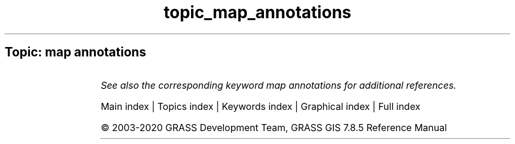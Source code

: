 .TH topic_map_annotations 1 "" "GRASS 7.8.5" "GRASS GIS User's Manual"
.SH Topic: map annotations
.TS
expand;
lw60 lw1 lw60.
T{
d.rast.arrow
T}	 	T{
Draws arrows representing cell aspect direction for a raster map containing aspect data.
T}
.sp 1
T{
d.rast.num
T}	 	T{
Overlays cell category values on a raster map displayed in the active graphics frame.
T}
.sp 1
.TE
.PP
\fISee also the corresponding keyword map annotations for additional references.\fR
.PP
Main index |
Topics index |
Keywords index |
Graphical index |
Full index
.PP
© 2003\-2020
GRASS Development Team,
GRASS GIS 7.8.5 Reference Manual

